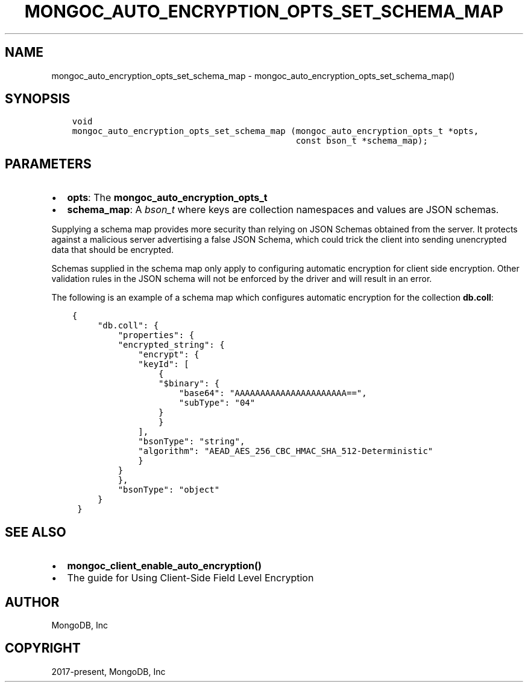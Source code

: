 .\" Man page generated from reStructuredText.
.
.TH "MONGOC_AUTO_ENCRYPTION_OPTS_SET_SCHEMA_MAP" "3" "Feb 02, 2021" "1.17.4" "libmongoc"
.SH NAME
mongoc_auto_encryption_opts_set_schema_map \- mongoc_auto_encryption_opts_set_schema_map()
.
.nr rst2man-indent-level 0
.
.de1 rstReportMargin
\\$1 \\n[an-margin]
level \\n[rst2man-indent-level]
level margin: \\n[rst2man-indent\\n[rst2man-indent-level]]
-
\\n[rst2man-indent0]
\\n[rst2man-indent1]
\\n[rst2man-indent2]
..
.de1 INDENT
.\" .rstReportMargin pre:
. RS \\$1
. nr rst2man-indent\\n[rst2man-indent-level] \\n[an-margin]
. nr rst2man-indent-level +1
.\" .rstReportMargin post:
..
.de UNINDENT
. RE
.\" indent \\n[an-margin]
.\" old: \\n[rst2man-indent\\n[rst2man-indent-level]]
.nr rst2man-indent-level -1
.\" new: \\n[rst2man-indent\\n[rst2man-indent-level]]
.in \\n[rst2man-indent\\n[rst2man-indent-level]]u
..
.SH SYNOPSIS
.INDENT 0.0
.INDENT 3.5
.sp
.nf
.ft C
void
mongoc_auto_encryption_opts_set_schema_map (mongoc_auto_encryption_opts_t *opts,
                                            const bson_t *schema_map);
.ft P
.fi
.UNINDENT
.UNINDENT
.SH PARAMETERS
.INDENT 0.0
.IP \(bu 2
\fBopts\fP: The \fBmongoc_auto_encryption_opts_t\fP
.IP \(bu 2
\fBschema_map\fP: A \fI\%bson_t\fP where keys are collection namespaces and values are JSON schemas.
.UNINDENT
.sp
Supplying a schema map provides more security than relying on JSON Schemas obtained from the server. It protects against a malicious server advertising a false JSON Schema, which could trick the client into sending unencrypted data that should be encrypted.
.sp
Schemas supplied in the schema map only apply to configuring automatic encryption for client side encryption. Other validation rules in the JSON schema will not be enforced by the driver and will result in an error.
.sp
The following is an example of a schema map which configures automatic encryption for the collection \fBdb.coll\fP:
.INDENT 0.0
.INDENT 3.5
.sp
.nf
.ft C
{
     "db.coll": {
         "properties": {
         "encrypted_string": {
             "encrypt": {
             "keyId": [
                 {
                 "$binary": {
                     "base64": "AAAAAAAAAAAAAAAAAAAAAA==",
                     "subType": "04"
                 }
                 }
             ],
             "bsonType": "string",
             "algorithm": "AEAD_AES_256_CBC_HMAC_SHA_512\-Deterministic"
             }
         }
         },
         "bsonType": "object"
     }
 }
.ft P
.fi
.UNINDENT
.UNINDENT
.SH SEE ALSO
.INDENT 0.0
.IP \(bu 2
\fBmongoc_client_enable_auto_encryption()\fP
.IP \(bu 2
The guide for Using Client\-Side Field Level Encryption
.UNINDENT
.SH AUTHOR
MongoDB, Inc
.SH COPYRIGHT
2017-present, MongoDB, Inc
.\" Generated by docutils manpage writer.
.
